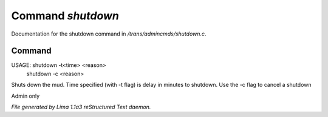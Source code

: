 Command *shutdown*
*******************

Documentation for the shutdown command in */trans/admincmds/shutdown.c*.

Command
=======

USAGE: shutdown -t<time> <reason>
       shutdown -c <reason>

Shuts down the mud.
Time specified (with -t flag) is delay in minutes to shutdown.
Use the -c flag to cancel a shutdown

Admin only



*File generated by Lima 1.1a3 reStructured Text daemon.*
